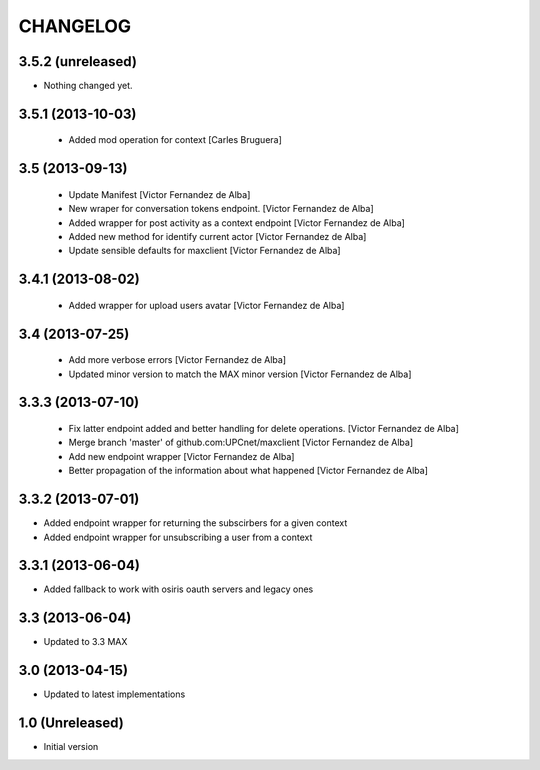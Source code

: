 CHANGELOG
==========

3.5.2 (unreleased)
------------------

- Nothing changed yet.


3.5.1 (2013-10-03)
------------------

 * Added mod operation for context [Carles Bruguera]

3.5 (2013-09-13)
----------------

 * Update Manifest [Victor Fernandez de Alba]
 * New wraper for conversation tokens endpoint. [Victor Fernandez de Alba]
 * Added wrapper for post activity as a context endpoint [Victor Fernandez de Alba]
 * Added new method for identify current actor [Victor Fernandez de Alba]
 * Update sensible defaults for maxclient [Victor Fernandez de Alba]

3.4.1 (2013-08-02)
------------------

 * Added wrapper for upload users avatar [Victor Fernandez de Alba]

3.4 (2013-07-25)
----------------

 * Add more verbose errors [Victor Fernandez de Alba]
 * Updated minor version to match the MAX minor version [Victor Fernandez de Alba]

3.3.3 (2013-07-10)
------------------

 * Fix latter endpoint added and better handling for delete operations. [Victor Fernandez de Alba]
 * Merge branch 'master' of github.com:UPCnet/maxclient [Victor Fernandez de Alba]
 * Add new endpoint wrapper [Victor Fernandez de Alba]
 * Better propagation of the information about what happened [Victor Fernandez de Alba]

3.3.2 (2013-07-01)
------------------
* Added endpoint wrapper for returning the subscirbers for a given context
* Added endpoint wrapper for unsubscribing a user from a context

3.3.1 (2013-06-04)
------------------
* Added fallback to work with osiris oauth servers and legacy ones

3.3 (2013-06-04)
----------------
* Updated to 3.3 MAX

3.0 (2013-04-15)
----------------
* Updated to latest implementations

1.0 (Unreleased)
----------------
*  Initial version
